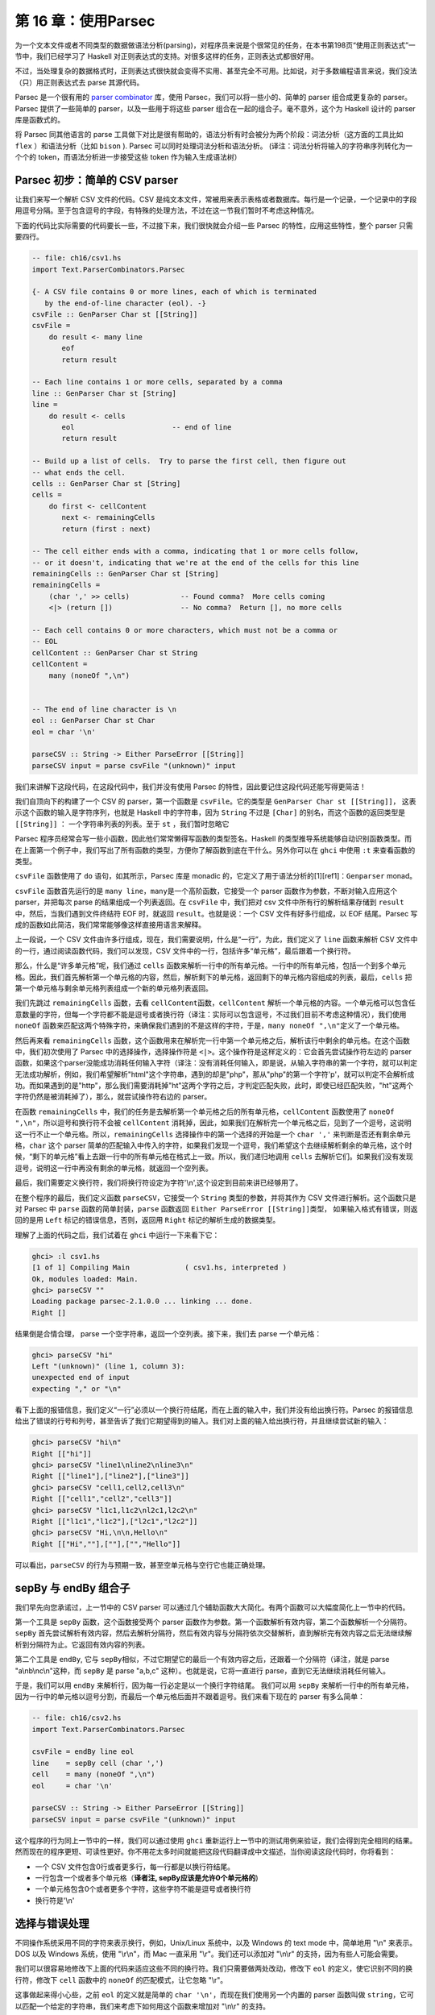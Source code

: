 第 16 章：使用Parsec
==========================

为一个文本文件或者不同类型的数据做语法分析(parsing)，对程序员来说是个很常见的任务，在本书第198页“使用正则表达式”一节中，我们已经学习了
Haskell 对正则表达式的支持。对很多这样的任务，正则表达式都很好用。

不过，当处理复杂的数据格式时，正则表达式很快就会变得不实用、甚至完全不可用。比如说，对于多数编程语言来说，我们没法（只）用正则表达式去
parse 其源代码。

Parsec 是一个很有用的 `parser
combinator <https://en.wikipedia.org/wiki/Parser_combinator>`__ 库，使用
Parsec，我们可以将一些小的、简单的 parser 组合成更复杂的 parser。Parsec
提供了一些简单的 parser，以及一些用于将这些 parser
组合在一起的组合子。毫不意外，这个为 Haskell 设计的 parser
库是函数式的。

将 Parsec 同其他语言的 parse
工具做下对比是很有帮助的，语法分析有时会被分为两个阶段：词法分析（这方面的工具比如
``flex`` ）和语法分析（比如 ``bison`` ). Parsec
可以同时处理词法分析和语法分析。
(译注：词法分析将输入的字符串序列转化为一个个的
token，而语法分析进一步接受这些 token 作为输入生成语法树）

Parsec 初步：简单的 CSV parser
------------------------------

让我们来写一个解析 CSV 文件的代码。CSV
是纯文本文件，常被用来表示表格或者数据库。每行是一个记录，一个记录中的字段用逗号分隔。至于包含逗号的字段，有特殊的处理方法，不过在这一节我们暂时不考虑这种情况。

下面的代码比实际需要的代码要长一些，不过接下来，我们很快就会介绍一些
Parsec 的特性，应用这些特性，整个 parser 只需要四行。

.. code:: haskell

    -- file: ch16/csv1.hs
    import Text.ParserCombinators.Parsec

    {- A CSV file contains 0 or more lines, each of which is terminated
       by the end-of-line character (eol). -}
    csvFile :: GenParser Char st [[String]]
    csvFile = 
        do result <- many line
           eof
           return result

    -- Each line contains 1 or more cells, separated by a comma
    line :: GenParser Char st [String]
    line = 
        do result <- cells
           eol                       -- end of line
           return result
           
    -- Build up a list of cells.  Try to parse the first cell, then figure out 
    -- what ends the cell.
    cells :: GenParser Char st [String]
    cells = 
        do first <- cellContent
           next <- remainingCells
           return (first : next)

    -- The cell either ends with a comma, indicating that 1 or more cells follow,
    -- or it doesn't, indicating that we're at the end of the cells for this line
    remainingCells :: GenParser Char st [String]
    remainingCells =
        (char ',' >> cells)            -- Found comma?  More cells coming
        <|> (return [])                -- No comma?  Return [], no more cells

    -- Each cell contains 0 or more characters, which must not be a comma or
    -- EOL
    cellContent :: GenParser Char st String
    cellContent = 
        many (noneOf ",\n")
           

    -- The end of line character is \n
    eol :: GenParser Char st Char
    eol = char '\n'

    parseCSV :: String -> Either ParseError [[String]]
    parseCSV input = parse csvFile "(unknown)" input

我们来讲解下这段代码，在这段代码中，我们并没有使用 Parsec
的特性，因此要记住这段代码还能写得更简洁！

我们自顶向下的构建了一个 CSV 的 parser，第一个函数是
``csvFile``\ 。它的类型是 ``GenParser Char st [[String]]``\ ，
这表示这个函数的输入是字符序列，也就是 Haskell 中的字符串，因为
``String`` 不过是 ``[Char]`` 的别名，而这个函数的返回类型是
``[[String]]`` ： 一个字符串列表的列表。至于 ``st`` ，我们暂时忽略它

Parsec
程序员经常会写一些小函数，因此他们常常懒得写函数的类型签名。Haskell
的类型推导系统能够自动识别函数类型。而在上面第一个例子中，我们写出了所有函数的类型，方便你了解函数到底在干什么。另外你可以在
``ghci`` 中使用 ``:t`` 来查看函数的类型。

``csvFile`` 函数使用了 ``do`` 语句，如其所示，Parsec 库是 monadic
的，它定义了用于语法分析的[1][ref1]：\ ``Genparser`` monad。

``csvFile`` 函数首先运行的是
``many line``\ ，\ ``many``\ 是一个高阶函数，它接受一个 parser
函数作为参数，不断对输入应用这个 parser，并把每次 parse
的结果组成一个列表返回。在 ``csvFile`` 中，我们把对 csv
文件中所有行的解析结果存储到 ``result``\ 中，然后，当我们遇到文件终结符
EOF 时，就返回 ``result``\ 。也就是说：一个 CSV 文件有好多行组成，以 EOF
结尾。Parsec 写成的函数如此简洁，我们常常能够像这样直接用语言来解释。

上一段说，一个 CSV
文件由许多行组成，现在，我们需要说明，什么是“一行”，为此，我们定义了
``line`` 函数来解析 CSV
文件中的一行，通过阅读函数代码，我们可以发现，CSV
文件中的一行，包括许多“单元格”，最后跟着一个换行符。

那么，什么是“许多单元格”呢，我们通过 ``cells``
函数来解析一行中的所有单元格。一行中的所有单元格，包括一个到多个单元格。因此，我们首先解析第一个单元格的内容，然后，解析剩下的单元格，返回剩下的单元格内容组成的列表，最后，\ ``cells``
把第一个单元格与剩余单元格列表组成一个新的单元格列表返回。

我们先跳过 ``remainingCells`` 函数，去看
``cellContent``\ 函数，\ ``cellContent``
解析一个单元格的内容。一个单元格可以包含任意数量的字符，但每一个字符都不能是逗号或者换行符（译注：实际可以包含逗号，不过我们目前不考虑这种情况），我们使用
``noneOf``
函数来匹配这两个特殊字符，来确保我们遇到的不是这样的字符，于是，\ ``many noneOf ",\n"``\ 定义了一个单元格。

然后再来看 ``remainingCells``
函数，这个函数用来在解析完一行中第一个单元格之后，解析该行中剩余的单元格。在这个函数中，我们初次使用了
Parsec 中的选择操作，选择操作符是
``<|>``\ 。这个操作符是这样定义的：它会首先尝试操作符左边的 parser
函数，如果这个parser没能成功消耗任何输入字符（译注：没有消耗任何输入，即是说，从输入字符串的第一个字符，就可以判定无法成功解析，例如，我们希望解析"html"这个字符串，遇到的却是"php"，那从"php"的第一个字符'p'，就可以判定不会解析成功。而如果遇到的是"http"，那么我们需要消耗掉"ht"这两个字符之后，才判定匹配失败，此时，即使已经匹配失败，"ht"这两个字符仍然是被消耗掉了），那么，就尝试操作符右边的
parser。

在函数 ``remainingCells``
中，我们的任务是去解析第一个单元格之后的所有单元格，\ ``cellContent``
函数使用了 ``noneOf ",\n"``\ ，所以逗号和换行符不会被 ``cellContent``
消耗掉，因此，如果我们在解析完一个单元格之后，见到了一个逗号，这说明这一行不止一个单元格。所以，\ ``remainingCells``
选择操作中的第一个选择的开始是一个 ``char ','``
来判断是否还有剩余单元格，\ ``char`` 这个 parser
简单的匹配输入中传入的字符，如果我们发现一个逗号，我们希望这个去继续解析剩余的单元格，这个时候，“剩下的单元格”看上去跟一行中的所有单元格在格式上一致。所以，我们递归地调用
``cells``
去解析它们。如果我们没有发现逗号，说明这一行中再没有剩余的单元格，就返回一个空列表。

最后，我们需要定义换行符，我们将换行符设定为字符'\\n',这个设定到目前来讲已经够用了。

在整个程序的最后，我们定义函数 ``parseCSV``\ ，它接受一个 ``String``
类型的参数，并将其作为 CSV 文件进行解析。这个函数只是对 Parsec 中
``parse`` 函数的简单封装，\ ``parse`` 函数返回
``Either ParseError [[String]]``\ 类型，
如果输入格式有错误，则返回的是用 ``Left`` 标记的错误信息，否则，返回用
``Right`` 标记的解析生成的数据类型。

理解了上面的代码之后，我们试着在 ``ghci`` 中运行一下来看下它：

.. code:: haskell

    ghci> :l csv1.hs
    [1 of 1] Compiling Main             ( csv1.hs, interpreted )
    Ok, modules loaded: Main.
    ghci> parseCSV ""
    Loading package parsec-2.1.0.0 ... linking ... done.
    Right []

结果倒是合情合理， parse 一个空字符串，返回一个空列表。接下来，我们去
parse 一个单元格：

.. code:: haskell

    ghci> parseCSV "hi"
    Left "(unknown)" (line 1, column 3):
    unexpected end of input
    expecting "," or "\n"

看下上面的报错信息，我们定义“一行”必须以一个换行符结尾，而在上面的输入中，我们并没有给出换行符。Parsec
的报错信息给出了错误的行号和列号，甚至告诉了我们它期望得到的输入。我们对上面的输入给出换行符，并且继续尝试新的输入：

.. code:: haskell

    ghci> parseCSV "hi\n"
    Right [["hi"]]
    ghci> parseCSV "line1\nline2\nline3\n"
    Right [["line1"],["line2"],["line3"]]
    ghci> parseCSV "cell1,cell2,cell3\n"
    Right [["cell1","cell2","cell3"]]
    ghci> parseCSV "l1c1,l1c2\nl2c1,l2c2\n"
    Right [["l1c1","l1c2"],["l2c1","l2c2"]]
    ghci> parseCSV "Hi,\n\n,Hello\n"
    Right [["Hi",""],[""],["","Hello"]]

可以看出，\ ``parseCSV``
的行为与预期一致，甚至空单元格与空行它也能正确处理。

sepBy 与 endBy 组合子
---------------------

我们早先向您承诺过，上一节中的 CSV parser
可以通过几个辅助函数大大简化。有两个函数可以大幅度简化上一节中的代码。

第一个工具是 ``sepBy`` 函数，这个函数接受两个 parser
函数作为参数。第一个函数解析有效内容，第二个函数解析一个分隔符。\ ``sepBy``
首先尝试解析有效内容，然后去解析分隔符，然后有效内容与分隔符依次交替解析，直到解析完有效内容之后无法继续解析到分隔符为止。它返回有效内容的列表。

第二个工具是 ``endBy``, 它与
``sepBy``\ 相似，不过它期望它的最后一个有效内容之后，还跟着一个分隔符（译注，就是
parse "a\\nb\\nc\\n"这种，而 ``sepBy`` 是 parse "a,b,c"
这种）。也就是说，它将一直进行 parse，直到它无法继续消耗任何输入。

于是，我们可以用 ``endBy``
来解析行，因为每一行必定是以一个换行字符结尾。 我们可以用 ``sepBy``
来解析一行中的所有单元格，因为一行中的单元格以逗号分割，而最后一个单元格后面并不跟着逗号。我们来看下现在的
parser 有多么简单：

.. code:: haskell

    -- file: ch16/csv2.hs
    import Text.ParserCombinators.Parsec

    csvFile = endBy line eol
    line    = sepBy cell (char ',')
    cell    = many (noneOf ",\n")
    eol     = char '\n'

    parseCSV :: String -> Either ParseError [[String]]
    parseCSV input = parse csvFile "(unknown)" input

这个程序的行为同上一节中的一样，我们可以通过使用 ``ghci``
重新运行上一节中的测试用例来验证，我们会得到完全相同的结果。然而现在的程序更短、可读性更好。你不用花太多时间就能把这段代码翻译成中文描述，当你阅读这段代码时，你将看到：

-  一个 CSV 文件包含0行或者更多行，每一行都是以换行符结尾。
-  一行包含一个或者多个单元格（\ **译者注, sepBy应该是允许0个单元格的**)
-  一个单元格包含0个或者更多个字符，这些字符不能是逗号或者换行符
-  换行符是'\\n'

选择与错误处理
--------------

不同操作系统采用不同的字符来表示换行，例如，Unix/Linux 系统中，以及
Windows 的 text mode 中，简单地用 "\\n" 来表示。DOS 以及 Windows
系统，使用 "\\r\\n"，而 Mac 一直采用 "\\r"。我们还可以添加对 "\\n\\r"
的支持，因为有些人可能会需要。

我们可以很容易地修改下上面的代码来适应这些不同的换行符。我们只需要做两处改动，修改下
``eol`` 的定义，使它识别不同的换行符，修改下 ``cell`` 函数中的
``noneOf`` 的匹配模式，让它忽略 "\\r"。

这事做起来得小心些，之前 ``eol`` 的定义就是简单的
``char '\n'``\ ，而现在我们使用另一个内置的 parser 函数叫做
``string``\ ，它可以匹配一个给定的字符串，我们来考虑下如何用这个函数来增加对
"\\n\\r" 的支持。

我们的初次尝试，就像这样：

.. code:: haskell

    -- file: ch16/csv3.hs
    -- This function is not correct!
    eol = string "\n" <|> string "\n\r"

然而上面的例子并不正确，\ ``<|>`` 操作符总是首先尝试左边的 parser，即
``string "\n"``\ ， 但是对于 "\\n" 和 "\\n\\r" 这两种换行符，
``string "\n"`` 都会匹配成功，这可不是我们想要的，不妨在 ``ghci``
中尝试一下：

.. code:: haskell

    ghci> :m Text.ParserCombinators.Parsec
    ghci> let eol = string "\n" <|> string "\n\r"
    Loading package parsec-2.1.0.0 ... linking ... done.
    ghci> parse eol "" "\n"
    Right "\n"
    ghci> parse eol "" "\n\r"
    Right "\n"

看上去这个 parser
对与两种换行符都能够正常工作，不过，仅凭上面的结果我们并不能确认这一点。如果
parser
留下了一些没有解析的部分，我们也无从知晓，因为我们解析完换行符后没有再试图去消耗剩余输入。所以让我们在换行符后面加一个文件终止符
``eof``\ ，表示我们期望在解析完换行符之后，没有剩余的带解析输入了：

.. code:: haskell

    ghci> parse (eol >> eof) "" "\n\r"
    Left (line 2, column 1):
    unexpected "\r"
    expecting end of input
    ghci> parse (eol >> eof) "" "\n"
    Right ()

正如预期的那样，当解析 "\\n\\r"
换行符时出现了错误，所以接下来我们可能会想这样尝试：

.. code:: haskell

    -- file: ch16/csv4.hs
    -- This function is not correct!
    eol = string "\n\r" <|> string "\n"haskell

这也是不对的。回想一下，\ ``<|>``
仅在左侧的选项没有消耗输入时，才会尝试在右边的
parser。但是，当我们去看在 "\\n" 后面是不是有一个 "\\r"
的时候，我们早就已经消耗掉了一个 "\\n"，我们会在 parse "\\n"
时遇到错误：

.. code:: haskell

    ghci> :m Text.ParserCombinators.Parsec
    ghci> let eol = string "\n\r" <|> string "\n"
    Loading package parsec-2.1.0.0 ... linking ... done.
    ghci> parse (eol >> eof) "" "\n\r"
    Right ()
    ghci> parse (eol >> eof) "" "\n"
    Left (line 1, column 1):
    unexpected end of input
    expecting "\n\r"


我们在超前查看的问题上栽了跟头，看起来，在写 parser
的时候，能够在数据到来时 “超前查看” 是很有用的。Parsec
是支持这一特性的，不过在我们展示这一特性的时候，先来看看怎样能够不利用超前查看特性完成这个任务。你必须要自己去考虑
"\\n" 之后的所有可能：

.. code:: haskell

    -- file: ch16/csv5.hs
    eol = 
        do char '\n'
           char '\r' <|> return '\n'

这个函数首先寻找 "\\n"，如果找到了，就去寻找 "\\r"，如果找到了
"\\r"，就消耗掉 "\\r"。既然 ``char '\r'`` 的返回类型是
``Char``\ ，那么没有找到 '\\r' 时的行为就是简单的返回一个 'Char'
而不试图 parse 任何输入。Parsec 有一个内置函数 ``option``
可以将这种情况表达为 ``option '\n' (char '\r')``\ 。我们在 ``ghci``
中试一下：

.. code:: haskell

    ghci> :l csv5.hs
    [1 of 1] Compiling Main             ( csv5.hs, interpreted )
    Ok, modules loaded: Main.
    ghci> parse (eol >> eof) "" "\n\r"
    Loading package parsec-2.1.0.0 ... linking ... done.
    Right ()
    ghci> parse (eol >> eof) "" "\n"
    Right ()

这次结果是对的！不过，利用 Parsec 对 lookahead
的支持，代码可以更加简洁。

超前查看
~~~~~~~~

Parsec 有一个内置函数叫做 ``try`` 用来支持超前查看，\ ``try`` 接受一个
parser 函数，将它应用到输入。如果这个 parser 没有成功，那么 ``try``
表现地就像它不曾消耗任何输入。所以，如果你在 ``<|>`` 的左侧应用
``try``\ ，那么，即使左侧 parser 在失败时会消耗掉一些输入， Parsec
仍然会去尝试右侧的 parser。\ ``try`` 只有在 ``<|>``
左侧时才会有效。不过，许多函数会在内部使用 ``<|>``\ 。让我们来用 ``try``
扩展对换行符的支持：

.. code:: haskell

    -- file: ch16/csv6.hs
    import Text.ParserCombinators.Parsec

    csvFile = endBy line eol
    line = sepBy cell (char ',')
    cell = many (noneOf ",\n\r")

    eol =   try (string "\n\r")
        <|> try (string "\r\n")
        <|> string "\n"
        <|> string "\r"

    parseCSV :: String -> Either ParseError [[String]]
    parseCSV input = parse csvFile "(unknown)" input

这里，我们把两个包含两个字符的换行符放在开头，并且用 ``try``
去检查它们。这两个换行符的 parser 都出现在 ``<|>``
的左侧，因此不会有什么问题。我们也可以把 ``string "\n"`` 放到 ``try``
中，不过这其实没什么必要，因为它只用检验一个字符，因此当解析失败时不会消耗输入，我们把代码加载进
``ghci`` 去看下运行结果：

.. code:: haskell

    ghci> :l csv6.hs
    [1 of 1] Compiling Main             ( csv6.hs, interpreted )
    Ok, modules loaded: Main.
    ghci> parse (eol >> eof) "" "\n\r"
    Loading package parsec-2.1.0.0 ... linking ... done.
    Right ()
    ghci> parse (eol >> eof) "" "\n"
    Right ()
    ghci> parse (eol >> eof) "" "\r\n"
    Right ()
    ghci> parse (eol >> eof) "" "\r"
    Right ()

四种换行符都能正确的处理，你也可以用不同的换行符来测试完整的 CSV
parser，就像这样：

.. code:: haskell

    ghci> parseCSV "line1\r\nline2\nline3\n\rline4\rline5\n"
    Right [["line1"],["line2"],["line3"],["line4"],["line5"]]

如你所见，现在我们的 parser 支持在单个文件中使用多种换行符啦。

错误处理
~~~~~~~~

本章开头，我们已经看到 Parsec
的报错信息能够列出错误的具体位置以及它期望的输入。可是，当 parser
变得更加复杂的时候，Parsec 的期望输入列表会变得很复杂。不过 Parsec
也提供了一套机制让你来在解析失败时自定义出错信息。

我们来看下现在的 CSV parser 在遇到错误时给出的错误信息：

.. code:: haskell

    ghci> parseCSV "line1"
    Left "(unknown)" (line 1, column 6):
    unexpected end of input
    expecting ",", "\n\r", "\r\n", "\n" or "\r

这个报错信息有点长，并且包含了太多的技术细节。我们可以试着用 Monad 中的
``fail`` 函数来改善以下：

.. code:: haskell

    -- file: ch16/csv7.hs
    eol =   try (string "\n\r")
        <|> try (string "\r\n")
        <|> string "\n"
        <|> string "\r"
        <|> fail "Couldn't find EOL"

在 ``ghci`` 中测试，结果如下：

.. code:: haskell

    ghci> :l csv7.hs
    [1 of 1] Compiling Main             ( csv7.hs, interpreted )
    Ok, modules loaded: Main.
    ghci> parseCSV "line1"
    Loading package parsec-2.1.0.0 ... linking ... done.
    Left "(unknown)" (line 1, column 6):
    unexpected end of input
    expecting ",", "\n\r", "\r\n", "\n" or "\r"
    Couldn't find EOL

``fail`` 函数把 "Couldn't find EOL"
追加到了原有的错误信息后面，而不是替换掉了原有的错误信息。Parsec
有一个内置的 ``<?>`` 操作符专门针对后一种需求。它跟 ``<|>``
操作符很像，首先尝试操作符左边的 parser，
不过，左边解析失败时并不是去尝试另一个
parser，而是呈现一段错误信息。下面是它的使用方法：

.. code:: haskell

    -- file: ch16/csv8.hs
    eol =   try (string "\n\r")
        <|> try (string "\r\n")
        <|> string "\n"
        <|> string "\r"
        <?> "end of line"

现在，当你 parse 失败时，你会得到更有用的错误信息：

.. code:: haskell

    ghci> :l csv8.hs
    [1 of 1] Compiling Main             ( csv8.hs, interpreted )
    Ok, modules loaded: Main.
    ghci> parseCSV "line1"
    Loading package parsec-2.1.0.0 ... linking ... done.
    Left "(unknown)" (line 1, column 6):
    unexpected end of input
    expecting "," or end of line

现在报错信息很有用！通常来说，你需要在 ``<?>``
右侧放上可读性较好的报错信息。

完整的 CSV parser
-----------------

上面的 CSV parser
的例子有一个很严重的问题：它无法处理单元格中包含逗号的情况。CSV
生成程序通常会把包含逗号的单元格用引号引起。但这又产生了新问题：如果单元格中同时包含引号和逗号怎么办？在这种情况下，用两个引号来表示单元格中的一个引号。

下面是一个完整的 CSV parser，你可以在 ``ghci``
中使用它，或者把它编译成独立的程序，它会解析从标准输入读取的 CSV
文件内容， 并把它转化成另一格式的输出。

.. code:: haskell

    -- file: ch16/csv9.hs
    import Text.ParserCombinators.Parsec

    csvFile = endBy line eol
    line = sepBy cell (char ',')
    cell = quotedCell <|> many (noneOf ",\n\r")

    quotedCell = 
        do char '"'
           content <- many quotedChar
           char '"' <?> "quote at end of cell"
           return content

    quotedChar =
            noneOf "\""
        <|> try (string "\"\"" >> return '"')

    eol =   try (string "\n\r")
        <|> try (string "\r\n")
        <|> string "\n"
        <|> string "\r"
        <?> "end of line"

    parseCSV :: String -> Either ParseError [[String]]
    parseCSV input = parse csvFile "(unknown)" input

    main =
        do c <- getContents
           case parse csvFile "(stdin)" c of
                Left e -> do putStrLn "Error parsing input:"
                             print e
                Right r -> mapM_ print r

这是一个完整的 CSV parser，parser 部分只有21行代码，外加10行代码用来写
``parseCSV`` 和 ``main`` 这两个函数。

我们来分析以下这个程序跟上一版本的区别。首先，一个单元格可能是一个普通的单元格或者是一个“引用”的单元格。在这两个选项中，我们首先用
``quotedCell``
来检查单元格是否是引用单元格，因为这可以通过检查单元格第一个字符是否是引号来实现。（译注：这样可以通过第一个字符判定单元格类型，从而避免使用
``try``\ ）。

``quotedCell``
由引用标志双引号开始和结束，其中包含零到多个字符。不过我们不能直接获取这些字符，因为其中可能包含嵌在单元格内容之中的双引号，此时是用两个双引号表示一个嵌入双引号。所以我们定义函数
``quotedChar`` 来处理 ``quotedCell`` 中的内容。

当我们处理一个引用单元格内的字符时，我们先考虑
``noneOf "\""``\ ，这将会匹配并返回所有的非引号字符。而如果我们遇到了引号，我们就检查它是不是两个连续的引号，如果是，就返回一个双引号，否则报错。

注意到在 ``quotedChar`` 中，\ ``try`` 是出现在 ``<|>``
的右侧的。而我们之前提过，\ ``try`` 只有当它出现再 ``<|>``
的左侧时才会有效。事实上，这个 ``try`` 确实是出现在 ``<|>``
的左侧的，不过是出现在 ``many`` 的实现中包含的
``<|>``\ 的左侧。（译注：虽然在 ``quotedChar`` 中，\ ``try`` 出现在
``<|>`` 的右侧，但是当使用 ``many quotedChar`` 时，\ ``many`` 的实现使得
``try`` 会出现在其内部的 ``<|>`` 的左侧。）

``try``
的使用在这里是很重要的。假如我们在解析一个引用单元格，并且这个单元格快要解析完了，在这个单元格后面还有下一个单元格。那么，在当前单元格的结尾，我们会看到一个引号，接着是一个逗号。当
parse 到单元格结尾时，调用 ``quotedChar`` 时，首先，\ ``noneOf``
的测试会失败，接着会进行寻找两个连续引号的测试，这个测试也会失败，因为我们看到的是一个引号和一个逗号。如果我们不使用
``try``\ ，parser
会在看到一个引号之后，期望下一个引号，而且此时第一个引号已经被 parser
给消耗掉了。如果我们使用了
``try``\ ，那么这种情况就会被正确的识别为不是单元格的内容，所以
``many quotedChar`` 就会终止。于是,
超前查看又一次被证明是十分有用的，并且因为它用起来十分简单，它已经成为
Parsec 中十分引人注目的工具。

我们可以在 ``ghci`` 中用引用单元格来测试这个程序：

.. code:: haskell

    ghci> :l csv9.hs
    [1 of 1] Compiling Main             ( csv9.hs, interpreted )
    Ok, modules loaded: Main.
    ghci> parseCSV "\"This, is, one, big, cell\"\n"
    Loading package parsec-2.1.0.0 ... linking ... done.
    Right [["This, is, one, big, cell"]]
    ghci> parseCSV "\"Cell without an end\n"
    Left "(unknown)" (line 2, column 1):
    unexpected end of input
    expecting "\"\"" or quote at end of cell

我们来试一下真正的 CSV 文件，下面是一个电子表格程序生成的文件内容：

::

    "Product","Price"
    "O'Reilly Socks",10
    "Shirt with ""Haskell"" text",20
    "Shirt, ""O'Reilly"" version",20
    "Haskell Caps",15

现在，我们用这个文件来测试下我们的程序：

.. code:: bash

    $ runhaskell csv9.hs < test.csv
    ["Product","Price"]
    ["O'Reilly Socks","10"]
    ["Shirt with \"Haskell\" text","20"]
    ["Shirt, \"O'Reilly\" version","20"]
    ["Haskell Caps","15"]

Parsec 与 MonadPlus
-------------------

我们在 `"Looking for
alternatives" <http://book.realworldhaskell.org/read/programming-with-monads.html#monadcase.monadplus>`__
一节介绍过 ``MonadPlus``\ ，Parsec 的 ``Genparser`` moand 是
``MonadPlus`` 类型类的一个实例。\ ``mzero`` 代表 parse 失败，而
``mplus`` 则使用 ``(<|>)`` 把两个 parser 组合成一个。

.. code:: haskell

    -- file: ch16/ParsecPlus.hs
    instance MonadPlus (GenParser tok st) where
        mzero = fail "mzero"
        mplus = (<|>)

解析 URL 编码查询字符串
-----------------------

当我们在 `"Golfing practice: association
lists" <http://book.realworldhaskell.org/read/programming-with-monads.html#monadcase.urlencoded>`__
一节提到 ``application/x-www-form-urlencoded``
文本时，我们曾说过之后会为它写一个 parser，现在，我们可以用 Parsec
轻易的实现。

每个键-值对由 ``&`` 字符分隔。

.. code:: haskell

    -- file: ch16/FormParse.hs
    p_query :: CharParser () [(String, Maybe String)]
    p_query = p_pair `sepBy` char '&'

注意上面函数的类型签名，我们使用 ``Maybe`` 来表示一个值：因为 HTTP
标准中并没有规定一个键必定有一个与之对应的值。我们希望能够区分“没有值”和“空值”。

.. code:: haskell

    -- file: ch16/FormParse.hs
    p_pair :: CharParser () (String, Maybe String)
    p_pair = do
      name <- many1 p_char
      value <- optionMaybe (char '=' >> many p_char)
      return (name, value)

``many1`` 的功能类似与 ``many``\ ：它反复应用一个 parser，返回 parse
的结果列表。不过，当 parser 从未成功时，\ ``many`` 会返回空列表，而
``many1`` 则会失败，也就是说， ``many1`` 会返回至少包含一个元素的列表。

``optionMaybe`` 函数接受一个 parser 作为参数，并修改它的行为，当该
parser 解析失败时， ``optionMaybe`` 返回 ``Nothing``\ ，成功时，则把
parser 的返回结果用 ``Just`` 封装。这就让我们能够区分“没有值”和“空值”。

译注：，对于 ``optionMaybe``\ ，parser 失败时并不一定是返回
``Nothing``\ ，跟 ``(<|>)`` 类似，只有当 ``optionMaybe`` 的 parser parse
失败，并且没有消耗任何输入时，才会返回
``Nothing``\ ，否则，仍然是失败，如下列代码所示：

.. code:: haskell

    Prelude Text.ParserCombinators.Parsec> let p = string "html" :: Parser String 
    Prelude Text.ParserCombinators.Parsec> parseTest p "html" 
    "html"
    Prelude Text.ParserCombinators.Parsec> parseTest p "http" 
    parse error at (line 1, column 1):
    unexpected "t"
    expecting "html"
    Prelude Text.ParserCombinators.Parsec> let f = optionMaybe p 
    Prelude Text.ParserCombinators.Parsec> parseTest f "http" 
    parse error at (line 1, column 1):
    unexpected "t"
    expecting "html"
    Prelude Text.ParserCombinators.Parsec> parseTest f "php" 
    Nothing
    Prelude Text.ParserCombinators.Parsec>  

单独的字符可以以如下集中方式编码

.. code:: haskell

    -- file: ch16/FormParse.hs
    import Numeric
    p_char :: CharParser () Char
    p_char = oneOf urlBaseChars
         <|> (char '+' >> return ' ')
         <|> p_hex

    urlBaseChars = ['a'..'z']++['A'..'Z']++['0'..'9']++"$-_.!*'(),"

    p_hex :: CharParser () Char
    p_hex = do
      char '%'
      a <- hexDigit
      b <- hexDigit
      let ((d, _):_) = readHex [a,b]
      return . toEnum $ d

有些字符可以直接表示。空格需要单独表示，空格用字符 ``+``
来表示，其他字符则用一个 ``%`` 外加两个16进制数字来表示，\ ``Numeric``
模块中的 ``readHex`` 函数可以把一个16进制字符串解析为一个数字。

.. code:: haskell

    ghci> parseTest p_query "foo=bar&a%21=b+c"
    Loading package parsec-2.1.0.0 ... linking ... done.
    [("foo",Just "bar"),("a!",Just "b c")]

As appealing and readable as this parser is, we can profit from stepping
back and taking another look at some of our building blocks.

用 Parsec 代替正则表达式来进行临时的 parse
------------------------------------------

在很多流行的语言中，程序员喜欢用正则表达式来进行“临时的”解析工作，不过，正则表达式既难写，又难调试，如果代码写完后几个月不管，就几乎无法理解，并且失败时没有报错信息。

如果我们用 Parsec 编写紧凑的
parser，我们的代码将拥有可读性、表现力以及有用的报错信息。虽然用 Parsec
编写的代码可能会比正则表达式更长，不过也不会长太多，大抵能够抵消正则表达式的许多诱惑了。

解析时不用变量
--------------

上面的一些 parser 使用了 ``do``
标记语法，把一些中间的解析结果绑定到变量，以便过后使用，比如说，
``p_pair``\ 。

.. code:: haskell

    -- file: ch16/FormParse.hs
    p_pair :: CharParser () (String, Maybe String)
    p_pair = do
      name <- many1 p_char
      value <- optionMaybe (char '=' >> many p_char)
      return (name, value)

我们可以使用 ``Control.Monad`` 模块中的 ``liftM2``
函数，不使用变量来完成上面的工作：

.. code:: haskell

    -- file: ch16/FormParse.hs
    p_pair_app1 =
        liftM2 (,) (many1 p_char) (optionMaybe (char '=' >> many p_char))

这个函数跟 ``p_pair``
有相同的类型与行为，不过它只有一行。在这里，我们不使用“过程式”的风格来写
parser，而是更加强调应用 parser 以及 parser 的组合。

这种（无变量的）风格称为 applicative 风格，我们可以在编写 applicative
风格 parser
的路上走的更远一些。大多数情况下，除了刚开始要理解这种风格需要一点最初的努力之外，applicative
风格带来的代码紧凑型并不会牺牲代码的可读性。

使用 Applicative Functor 进行 parse
-----------------------------------

Haskell 标准库中包含一个叫做 ``Control.Applicative`` 的模块，我们已经在
`"Infix use of
fmap" <http://book.realworldhaskell.org/read/code-case-study-parsing-a-binary-data-format.html#binary.fmap>`__
一节见识过了。这个模块定义了一个叫做 ``Applicative``
的类型类，它表示一个 *Applicative Functor*\ ，Applicative Functor
在结构化方面比 ``Functor`` 更强，不过比 ``Monad``
稍弱。\ ``Control.Applicative`` 模块也定义了 ``Alternative``
类型类，它跟 ``MonadPlus`` 很相似。

像往常一样，我们认为理解 Applicative Functor
的最好的方式通过使用它们来讲解。从理论上讲，每个 Monad 都是一个
Applicative functor，但不是每一个 Applicative Functor 都是一个
Monad。由于 Applicative Functor 是在 Monad
之后很久才加入标准库，我们常常不能免费获得一个 ``Applicative``
实例，我们常常需要自己把正在使用的 Monad 声明为 ``Applicative``\ 。

译注： 至少在我用的 GHC 7.8.1/GHC 7.10 里，\ ``Parser`` 已经是
``Applicative``\ 了。不需要自己实现。而且，在 GHC 7.10 中，每一个
``Monad`` 都会强制要求声明为 ``Applicative``\ ，不过又据说 GHC 7.12
可能会取消这一限制。

要在 Parsec 中做到这一点，我们将写一个小模块来将 Parsec 实现为
``Applicative``\ ，然后我们导入这个模块，而不是通常的 Parsec 模块。

.. code:: haskell

    -- file: ch16/ApplicativeParsec.hs
    module ApplicativeParsec
        (
          module Control.Applicative
        , module Text.ParserCombinators.Parsec
        ) where

    import Control.Applicative
    import Control.Monad (MonadPlus(..), ap)
    -- Hide a few names that are provided by Applicative.
    import Text.ParserCombinators.Parsec hiding (many, optional, (<|>))

    -- The Applicative instance for every Monad looks like this.
    instance Applicative (GenParser s a) where
        pure  = return
        (<*>) = ap

    -- The Alternative instance for every MonadPlus looks like this.
    instance Alternative (GenParser s a) where
        empty = mzero
        (<|>) = mplus

为了方便起见，我们自己的模块导出了我们从 ``Applicative`` 和 ``Parsec``
模块中导入的所有变量与函数名。因为我们隐藏了 Parsec 的
``(<|>)``\ ，我们导入这个自己定义的模块后，使用的 ``(<|>)`` 将会是从
``Control.Applicative`` 模块中导入的。

举例：使用 Applicative 进行 parse
---------------------------------

我们将自底向上的改写上面的表单 parser，首先从 ``p_hex``
开始，\ ``p_hex`` 解析一个16进制转义字符序列。下面是使用 do-notation
风格的代码：

.. code:: haskell

    -- file: ch16/FormApp.hs
    p_hex :: CharParser () Char
    p_hex = do
      char '%'
      a <- hexDigit
      b <- hexDigit
      let ((d, _):_) = readHex [a,b]
      return . toEnum $ d

而下面是 applicative 风格的代码：

.. code:: haskell

    -- file: ch16/FormApp.hs
    a_hex = hexify <$> (char '%' *> hexDigit) <*> hexDigit
        where hexify a b = toEnum . fst . head . readHex $ [a,b]

虽然单独的 parser 并没有改变，仍然是 ``char '%'`` 与两个
``hexDigit``\ ，把它们组合在一起的组合子却发生了变化。其中，目前我们唯一熟悉的一个就是
``(<$>)``\ ，我们已经知道，它不过是 ``fmap`` 的同义词。

从我们对 ``GenParser`` 的 ``Applicative`` 实例的实现中，我们知道
``(<*>)`` 就是 ``ap``

剩下的我们不熟悉的组合子是 ``(*>)``\ ，它接受两个 parser
作为参数，首先应用第一个
parser，但是忽略其返回结果，而只用作消耗输入，然后应用第二个
parser，并返回其结果。换句话说，它很像 ``(>>)``\ 。

    关于尖括号的一个小提示（此处应该是 Real World Haskell 中的 Notes）

    我们继续之前，记住这些从 ``Control.Applicative``
    中导入的尖括号表示的组合子是在干什么是很有用的：如果一个尖括号指向某个方向，那么它就是返回这个方向的参数的结果。

    例如，\ ``(*>)`` 返回其右侧参数的结果； ``(<*>)``
    返回两侧参数的结果，\ ``(<*)``\ ，这个组合子我们目前还没过用到，它返回其左侧参数的结果。

虽然这里涉及的多数概念在之前 Functor 和 Monad
的章节中我们已经了解过了，我们还是过一遍这下函数来解释下发生了什么。首先，为了解函数的类型，我们把
``hexify`` 函数提升为全局函数，并且手动写类型签名。

.. code:: haskell

    -- file: ch16/FormApp.hs
    hexify :: Char -> Char -> Char
    hexify a b = toEnum . fst . head . readHex $ [a,b]

Parsec 的 ``hexDigit`` parser
会解析一个十六进制数字（译注：是0-F的数字，而不是十六进制数）

.. code:: haskell

    ghci> :type hexDigit
    hexDigit :: CharParser st Char

因此， ``char '%' *> hexDigit`` 的类型跟 ``hexDigit`` 相同， 而 ``(*>)``
返回它右侧的结果。(\ ``CharParser`` 类型不过是 ``GenParser Char``
的同义词）。

.. code:: haskell

    ghci> :type char '%' *> hexDigit
    char '%' *> hexDigit :: GenParser Char st Char

``hexify <$> (char '%' *> hexDigit)`` 这个表达式是这样一个
parser，它匹配一个 "%"
字符，紧接着匹配一个十六进制数字字符，而其结果是一个函数。(译注：,
hexify这个函数在这里被部分应用了）

.. code:: haskell

    ghci> :type hexify <$> (char '%' *> hexDigit)
    hexify <$> (char '%' *> hexDigit) :: GenParser Char st (Char -> Char)

最后， ``(<*>)`` 首先应用左边的 parser，再应用右边的
parser，然后应用把右边 parser 产生的值应用到左边 parser 产生的函数上。

如果你已经能够理解下面这句话，那么你就能理解 ``(<*>)`` 和 ``ap``
这两个组合子：\ ``(<*>)`` 就是原来的 ``($)`` 被提升到 Applicative
Functor，而 ``ap`` 则是 ``($)`` 被提升到 Monad。

.. code:: haskell

    ghci> :type ($)
    ($) :: (a -> b) -> a -> b
    ghci> :type (<*>)
    (<*>) :: (Applicative f) => f (a -> b) -> f a -> f b
    ghci> :type ap
    ap :: (Monad m) => m (a -> b) -> m a -> m b

接下来，我们考虑 ``p_char`` 这个 parser，原来的代码是这样子的：

.. code:: haskell

    -- file: ch16/FormApp.hs
    p_char :: CharParser () Char
    p_char = oneOf urlBaseChars
         <|> (char '+' >> return ' ')
         <|> p_hex

    urlBaseChars = ['a'..'z']++['A'..'Z']++['0'..'9']++"$-_.!*'(),"

使用 Applicative
风格的代码跟上面的代码几乎一样，不过使用了更方便的记号。

.. code:: haskell

    -- file: ch16/FormApp.hs
    a_char = oneOf urlBaseChars
         <|> (' ' <$ char '+')
         <|> a_hex

这里，\ ``(<$)`` 组合子会在右边的 parser 成功时，返回左边参数的值。

最后，等价的 ``p_pair_app1`` 也几乎跟原来的版本相同，下面是原来的版本：

.. code:: haskell

    -- file: ch16/FormParse.hs
    p_pair_app1 =
        liftM2 (,) (many1 p_char) (optionMaybe (char '=' >> many p_char))

我们改变的只有用来做提升的组合子： ``liftA`` 函数在这里的效果同
``liftM`` 是一样的。

.. code:: haskell

    -- file: ch16/FormApp.hs
    a_pair :: CharParser () (String, Maybe String)
    a_pair = liftA2 (,) (many1 a_char) (optionMaybe (char '=' *> many a_char))

Parse JSON 数据
---------------

为了更好的理解 Applicative Functor，并且进一步探索
Parsec，让我们来写一个满足 RFC 4627 定义的 JSON parser

在顶层，一个 JSON 值要么是一个对象，要么是一个数组。

.. code:: haskell

    -- file: ch16/JSONParsec.hs
    p_text :: CharParser () JValue
    p_text = spaces *> text
         <?> "JSON text"
        where text = JObject <$> p_object
                 <|> JArray <$> p_array

译注：这一节作者并没有给出 ``JSON`` 类型的定义，可以参考第六章。而且第六章的 ``JSON`` 定义也跟这里的 parser 不太一致，可以参考 Real World Haskell 网站这一节中 Alexey 的 comment:

.. code:: haskell

    -- 译注：Real World Haskell 网站这一节中 Alexey 的 comment
    data JValue = JString String
                | JNumber Double
                | JBool Bool
                | JNull
                | JObject (JObj JValue)
                | JArray (JAry JValue)
                deriving (Eq, Ord, Show)
    newtype JAry a = JAry {
        fromJAry :: [a]
        } deriving (Eq, Ord, Show)

    newtype JObj a = JObj {
        fromJObj :: [(String, a)]
        } deriving (Eq, Ord, Show)


数组和对象在结构上很类似，一个字符（对数组是
“[”，对对象是“{”）用作做括号，内部是用逗号分隔的数据，由另一个字符（对数组是“]”，对对象是“}”）作为右括号终结。我们可以抓住这种相似性，写一个小的辅助函数。

.. code:: haskell

    -- file: ch16/JSONParsec.hs
    p_series :: Char -> CharParser () a -> Char -> CharParser () [a]
    p_series left parser right =
        between (char left <* spaces) (char right) $
                (parser <* spaces) `sepBy` (char ',' <* spaces)


在这里，我们终于用到了 ``(<*)``
这个我们之前介绍过的组合子。我们用它来略过一些 token 之前的空格。使用
``p_series`` 函数， 解析一个数组会很简单。

.. code:: haskell

    -- file: ch16/JSONParsec.hs
    p_array :: CharParser () (JAry JValue)
    p_array = JAry <$> p_series '[' p_value ']' 

处理 JSON 的对象要复杂一点，需要一点额外的努力来为每个 object 的 field
产生一个 name-value 对。

.. code:: haskell

    -- file: ch16/JSONParsec.hs
    p_object :: CharParser () (JObj JValue)
    p_object = JObj <$> p_series '{' p_field '}'
        where p_field = (,) <$> (p_string <* char ':' <* spaces) <*> p_value

解析一个单独的值是就是调用一个现有的 Parser，然后把它的结果用相应的
``JValue`` 构造器封装：

.. code:: haskell

    -- file: ch16/JSONParsec.hs
    p_value :: CharParser () JValue
    p_value = value <* spaces
      where value = JString <$> p_string
                <|> JNumber <$> p_number
                <|> JObject <$> p_object
                <|> JArray  <$> p_array
                <|> JBool   <$> p_bool
                <|> JNull   <$ string "null"
                <?> "JSON value"

    p_bool :: CharParser () Bool
    p_bool = True <$ string "true"
         <|> False <$ string "false"

``choice``
组合子允许我们把这种很有很多选项的情况用一个列表来表示，它返回 parser
列表中第一个 parse 成功的 parser 的结果。

.. code:: haskell

    -- file: ch16/JSONParsec.hs
    p_value_choice = value <* spaces
      where value = choice [ JString <$> p_string
                           , JNumber <$> p_number
                           , JObject <$> p_object
                           , JArray  <$> p_array
                           , JBool   <$> p_bool
                           , JNull   <$ string "null"
                           ]
                    <?> "JSON value"

下面是最有意思的两个 parser：数字、字符串

.. code:: haskell

    -- file: ch16/JSONParsec.hs
    p_number :: CharParser () Double
    p_number = do s <- getInput
                  case readSigned readFloat s of
                    [(n, s')] -> n <$ setInput s'
                    _         -> empty

我们的诀窍是利用 Haskell 标准库中的数字 parser 库函数，它们定义在
``Numeric`` 库中，\ ``readFloat`` 函数解析一个无符号浮点数，而
``readSigned`` 函数接受一个无符号数的 parser
作为参数，并将其转换为有符号数的 parser。

上面的那些函数都不是 Parsec 中的库函数，所以需要一点特殊处理。Parsec 的
``getInput`` 函数可以让我们直接访问 Parsec
还不曾消耗的输入流，对这些输入流，如果
``readSigned readFloat``\ 解析成功，那么就返回解析成功的数字以及剩下的输入。这些还没有处理的输入，我们用
``setInput`` 将他们还给 Parsec 作为新的未消耗的输入流。

Parse 一个字符串也不困难，不过需要处理一些细节。

.. code:: haskell

    -- file: ch16/JSONParsec.hs
    p_string :: CharParser () String
    p_string = between (char '\"') (char '\"') (many jchar)
        where jchar = char '\\' *> (p_escape <|> p_unicode)
                  <|> satisfy (`notElem` "\"\\")

我们可以使用刚刚介绍过的 ``choice`` 组合子来解析转义字符序列。

.. code:: haskell

    -- file: ch16/JSONParsec.hs
    p_escape :: CharParser () Char
    p_escape = choice (zipWith decode "bnfrt\\\"/" "\b\n\f\r\t\\\"/")
        where decode :: Char -> Char -> CharParser () Char
              decode c r = r <$ char c

最后，JSON 允许我们在字符串中使用 Unicode
字符："\\u"后面跟着四个十六进制数字:

.. code:: haskell

    -- file: ch16/JSONParsec.hs
    p_unicode :: CharParser () Char
    p_unicode = char 'u' *> (decode <$> count 4 hexDigit)
        where decode x = toEnum code
                  where ((code,_):_) = readHex x

相比 Monad，Applicative
Functor唯一缺少的能力，就是把一个值绑定到一个变量，而当我们需要验证我们解析的结果时，我们就需要这种能力。

基本上只有当我们需要把值绑定到变量时，我们才会需要写 Monadic
的函数，对于更复杂的 parser 也是这样的：我们不太会用到 Monad
提供的额外的力量。

我们写这本书的时候， Applicative Functor 对于 Haskell
社区还是很新的概念，人们仍然在探索它在 parser 领域之外应用的可能。

Parse HTTP 请求
---------------

这一节我们来写一个基本的 HTTP 请求的 parser， 来作为 Applicative Parsing
的例子。

.. code:: haskell

    module HttpRequestParser
        (
          HttpRequest(..)
        , Method(..)
        , p_request
        , p_query
        ) where

    import ApplicativeParsec
    import Numeric (readHex)
    import Control.Monad (liftM4)
    import System.IO (Handle)

一个 HTTP 请求包含一个 method，一个 identifier，一些
header，以及一个可选的 body。为了简单起见，我们只关注 HTTP 1.1
标准的六种 method 中的两种，\ ``POST`` method 包含一个 body，\ ``GET``
method 没有 body.

.. code:: haskell

    -- file: ch16/HttpRequestParser.hs
    data Method = Get | Post
              deriving (Eq, Ord, Show)

    data HttpRequest = HttpRequest {
          reqMethod :: Method
        , reqURL :: String
        , reqHeaders :: [(String, String)]
        , reqBody :: Maybe String
        } deriving (Eq, Show)

因为我们采用 application style, 我们的 parser
简洁而易读。当然，可读性好，是说你得习惯 applicative style。

.. code:: haskell

    -- file: ch16/HttpRequestParser.hs
    p_request :: CharParser () HttpRequest
    p_request = q "GET" Get (pure Nothing)
            <|> q "POST" Post (Just <$> many anyChar)
      where q name ctor body = liftM4 HttpRequest req url p_headers body
                where req = ctor <$ string name <* char ' '
            url = optional (char '/') *>
                  manyTill notEOL (try $ string " HTTP/1." <* oneOf "01")
                  <* crlf

简单地说，\ ``q`` 辅助函数接受一个 method
名，一个值构造器，一个对请求的可选 body 的 parser。而 ``url``
辅助函数并不试图去验证一个 URL，因为 HTTP 规范没有规定 URL
能够包含哪些字符，这个函数只是消耗遇到的输入直到行尾或者遇到 HTTP 版本
identifier。

避免使用回溯
~~~~~~~~~~~~

``try`` 组合子必须记住它遇到的输入，因为要在 parse
失败时恢复消耗的输入，以便下一个 parser 使用。这被称为回溯。因为 ``try``
必须保存输入，它的开销很昂贵。滥用 ``try`` 会拖慢 parser
的速度，甚至使性能慢到不可接受。

为了避免使用回溯，标准的做法是重构我们的 parser，手动提取 ``(<|>)`` 两侧
parser 的公共左因子，使我们只用一个 token 就能判断 parse
成功还是失败。在这种情况下，两个 parser
消耗相同的初始输入，最终组合为一个 parser

.. code:: haskell

    ghci> let parser = (++) <$> string "HT" <*> (string "TP" <|> string "ML")
    ghci> parseTest parser "HTTP"
    "HTTP"
    ghci> parseTest parser "HTML"
    "HTML"

更妙的是，使用这种写法，当输入无法匹配时，Parsec 给出的错误信息更好：

.. code:: haskell

    ghci> parseTest parser "HTXY"
    parse error at (line 1, column 3):
    unexpected "X"
    expecting "TP" or "ML"

Parse HTTP Header
~~~~~~~~~~~~~~~~~

HTTP 请求的第一行之后，是零到多个 header，一个 header
以一个字段名开头，跟着是一个冒号，然后是内容。如果一行以空格开头，它被认为是上一行的延续。

.. code:: haskell

    -- file: ch16/HttpRequestParser.hs
    p_headers :: CharParser st [(String, String)]
    p_headers = header `manyTill` crlf
      where header = liftA2 (,) fieldName (char ':' *> spaces *> contents)
            contents = liftA2 (++) (many1 notEOL <* crlf)
                                   (continuation <|> pure [])
            continuation = liftA2 (:) (' ' <$ many1 (oneOf " \t")) contents
            fieldName = (:) <$> letter <*> many fieldChar
            fieldChar = letter <|> digit <|> oneOf "-_"

    crlf :: CharParser st ()
    crlf = (() <$ string "\r\n") <|> (() <$ newline)

    notEOL :: CharParser st Char
    notEOL = noneOf "\r\n"

练习
----

1. 我们的 HTTP 请求 parser
   过于简化了，没法在部署在实际应用中。它缺少重要的功能，并且无法组织最基本的拒绝服务攻击(DOS,
   denial of service attack)
   让我们的 parser 关注 Content-Length 这个 field,如果它存在的话

2. 针对不设防的 web server 的 一个很流行的 DOS
   攻击方式，是向它发送特别长的 header，一个 header
   可能包含几百兆的垃圾信息，从而耗光服务器的内存。
   重构 header 的 parser，当一行超过 4096 个字符时 parse
   失败。它必须在超过长度时立刻失败，而不是等到处理完一行之后。

3. 关注 Transfer-Encoding 这个
   field，如果它存在的话，关于它的细节，可以查看 RFC 2616 的第 3.6.1 节

4. 另一个流行的攻击方式是开启一个链接之后，放置不管或者以十分慢的速度发送数据。使用
   ``IO`` monad 来封装 parser，如果没有在30秒内完成 parse，就使用
   ``System.Timeout`` 这个模块关闭链接。

